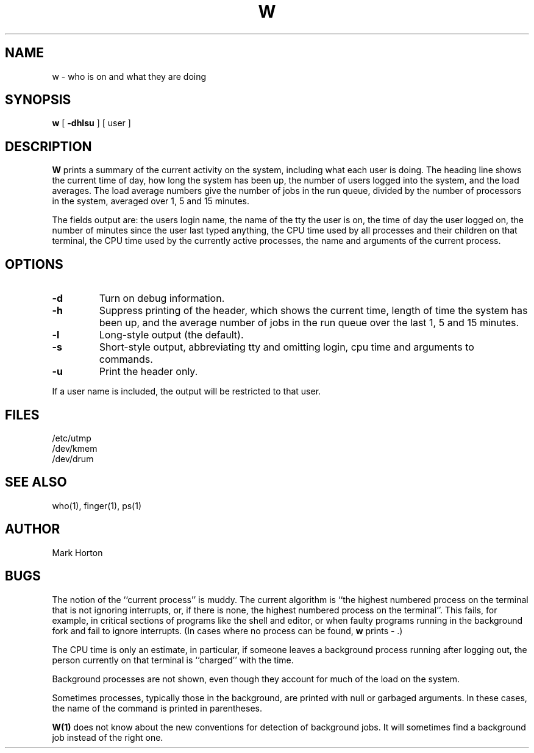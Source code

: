 .\" $Copyright: $
.\" Copyright (c) 1984, 1985, 1986, 1987, 1988, 1989, 1990, 1991
.\" Sequent Computer Systems, Inc.   All rights reserved.
.\"  
.\" This software is furnished under a license and may be used
.\" only in accordance with the terms of that license and with the
.\" inclusion of the above copyright notice.   This software may not
.\" be provided or otherwise made available to, or used by, any
.\" other person.  No title to or ownership of the software is
.\" hereby transferred.
...
.V= $Header: w.1 1.7 1991/06/13 00:00:36 $
.TH W 1 "\*(V)" "4BSD"
.SH NAME
w \- who is on and what they are doing
.SH SYNOPSIS
.B w
[
.B \-dhlsu
] [ user ]
.SH DESCRIPTION
.B W
prints a summary of the current activity on the system,
including what each user is doing.
The heading line shows the current time of day,
how long the system has been up,
the number of users logged into the system,
and the load averages.
The load average numbers give the number of jobs in the run queue,
divided by the number of processors in the system,
averaged over 1, 5 and 15 minutes.
.PP
The fields output are:
the users login name,
the name of the tty the user is on,
the time of day the user logged on,
the number of minutes since the user last typed anything,
the CPU time used by all processes and their children on that terminal,
the CPU time used by the currently active processes,
the name and arguments of the current process.
.SH OPTIONS
.TP
.BI \-d
Turn on debug information.
.TP
.BI \-h
Suppress printing of the header, which shows
the current time, length of time the system has been up,
and the average number of jobs in the run queue over the
last 1, 5 and 15 minutes.
.TP
.BI \-l
Long-style output (the default).
.TP
.BI \-s
Short-style output, abbreviating tty and omitting login, cpu time and
arguments to commands.
.TP
.BI \-u
Print the header only.
.PP
If a
user
name is included,
the output will be restricted to that user.
.SH FILES
.ta 1i
/etc/utmp
.br
/dev/kmem
.br
/dev/drum
.SH "SEE ALSO"
who(1), finger(1), ps(1)
.SH AUTHOR
Mark Horton
.SH BUGS
The notion of the ``current process'' is muddy.
The current algorithm is ``the highest numbered process on
the terminal that is not ignoring interrupts,
or, if there is none, the highest numbered process on the terminal''.
This fails, for example, in critical sections of programs
like the shell and editor,
or when faulty programs running in the background
fork and fail to ignore interrupts.
(In cases where no process can be found,
.B w
prints \- .)
.PP
The CPU time is only an estimate, in particular, if someone leaves a
background process running after logging out, the person currently
on that terminal is ``charged'' with the time.
.PP
Background processes are not shown, even though they account for
much of the load on the system.
.PP
Sometimes processes, typically those in the background, are
printed with null or garbaged arguments.
In these cases, the name of the command is printed in parentheses.
.PP
.BR W(1) 
does not know about the new conventions for detection of background jobs.
It will sometimes find a background job instead of the right one.
